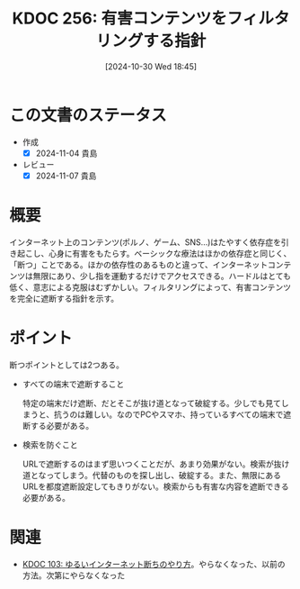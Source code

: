 :properties:
:ID: 20241030T184511
:mtime:    20241115191822
:ctime:    20241101011859
:end:
#+title:      KDOC 256: 有害コンテンツをフィルタリングする指針
#+date:       [2024-10-30 Wed 18:45]
#+filetags:   :essay:
#+identifier: 20241030T184511

* この文書のステータス
- 作成
  - [X] 2024-11-04 貴島
- レビュー
  - [X] 2024-11-07 貴島

* 概要

インターネット上のコンテンツ(ポルノ、ゲーム、SNS…)はたやすく依存症を引き起こし、心身に有害をもたらす。ベーシックな療法はほかの依存症と同じく、「断つ」ことである。ほかの依存性のあるものと違って、インターネットコンテンツは無限にあり、少し指を運動するだけでアクセスできる。ハードルはとても低く、意志による克服はむずかしい。フィルタリングによって、有害コンテンツを完全に遮断する指針を示す。

* ポイント

断つポイントとしては2つある。

- すべての端末で遮断すること

  特定の端末だけ遮断、だとそこが抜け道となって破綻する。少しでも見てしまうと、抗うのは難しい。なのでPCやスマホ、持っているすべての端末で遮断する必要がある。

- 検索を防ぐこと

  URLで遮断するのはまず思いつくことだが、あまり効果がない。検索が抜け道となってしまう。代替のものを探し出し、破綻する。また、無限にあるURLを都度遮断設定してもきりがない。検索からも有害な内容を遮断できる必要がある。

* 関連
- [[id:20240224T025714][KDOC 103: ゆるいインターネット断ちのやり方]]。やらなくなった、以前の方法。次第にやらなくなった
